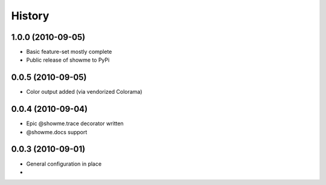 History
=======

1.0.0 (2010-09-05)
------------------
* Basic feature-set mostly complete
* Public release of showme to PyPi

0.0.5 (2010-09-05)
------------------
* Color output added (via vendorized Colorama)

0.0.4 (2010-09-04)
------------------
* Epic @showme.trace decorator written
* @showme.docs support

0.0.3 (2010-09-01)
------------------
* General configuration in place
* 
